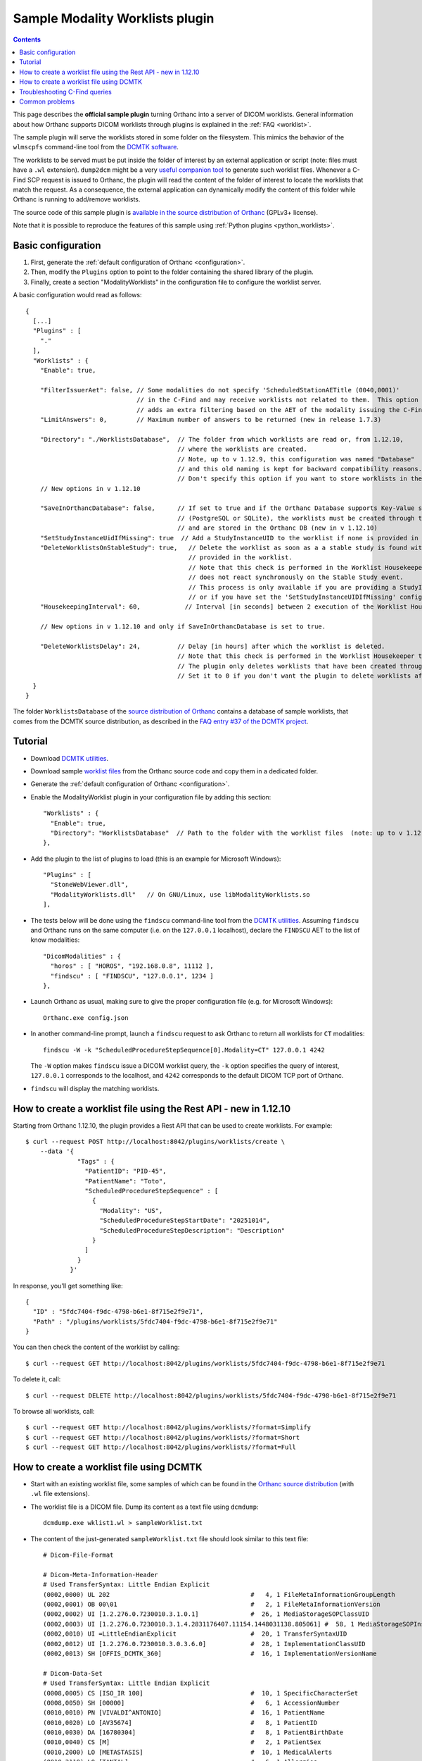 .. _worklists-plugin:


Sample Modality Worklists plugin
================================

.. contents::

This page describes the **official sample plugin** turning Orthanc
into a server of DICOM worklists. General information about how
Orthanc supports DICOM worklists through plugins is explained in the
:ref:`FAQ <worklist>`.

The sample plugin will serve the worklists stored in some folder on
the filesystem. This mimics the behavior of the ``wlmscpfs``
command-line tool from the `DCMTK software
<https://support.dcmtk.org/docs/wlmscpfs.html>`__. 

The worklists to be served must be put inside the folder of interest
by an external application or script (note: files must have a ``.wl`` extension). ``dump2dcm`` might be a very
`useful companion tool
<https://support.dcmtk.org/docs/dump2dcm.html>`__ to generate such
worklist files. Whenever a C-Find SCP request is issued to Orthanc,
the plugin will read the content of the folder of interest to locate
the worklists that match the request. As a consequence, the external
application can dynamically modify the content of this folder while
Orthanc is running to add/remove worklists.

The source code of this sample plugin is `available in the source
distribution of Orthanc
<https://orthanc.uclouvain.be/hg/orthanc/file/default/OrthancServer/Plugins/Samples/ModalityWorklists/>`__
(GPLv3+ license).

Note that it is possible to reproduce the features of this sample
using :ref:`Python plugins <python_worklists>`.



Basic configuration
-------------------

.. highlight:: json

1. First, generate the :ref:`default configuration of Orthanc <configuration>`.
2. Then, modify the ``Plugins`` option to point to the folder containing
   the shared library of the plugin.
3. Finally, create a section "ModalityWorklists" in the configuration
   file to configure the worklist server.

A basic configuration would read as follows::

  {
    [...]
    "Plugins" : [ 
      "."
    ],
    "Worklists" : {
      "Enable": true,

      "FilterIssuerAet": false, // Some modalities do not specify 'ScheduledStationAETitle (0040,0001)'
                                // in the C-Find and may receive worklists not related to them.  This option 
                                // adds an extra filtering based on the AET of the modality issuing the C-Find.
      "LimitAnswers": 0,        // Maximum number of answers to be returned (new in release 1.7.3)

      "Directory": "./WorklistsDatabase",  // The folder from which worklists are read or, from 1.12.10, 
                                           // where the worklists are created.
                                           // Note, up to v 1.12.9, this configuration was named "Database"
                                           // and this old naming is kept for backward compatibility reasons.
                                           // Don't specify this option if you want to store worklists in the Orthanc DB.
      // New options in v 1.12.10

      "SaveInOrthancDatabase": false,      // If set to true and if the Orthanc Database supports Key-Value stores
                                           // (PostgreSQL or SQLite), the worklists must be created through the Rest API
                                           // and are stored in the Orthanc DB (new in v 1.12.10)
      "SetStudyInstanceUidIfMissing": true  // Add a StudyInstanceUID to the worklist if none is provided in the Rest API call to create it
      "DeleteWorklistsOnStableStudy": true,   // Delete the worklist as soon as a a stable study is found with the StudyInstanceUID
                                              // provided in the worklist.  
                                              // Note that this check is performed in the Worklist Housekeeper thread.  The plugin
                                              // does not react synchronously on the Stable Study event.
                                              // This process is only available if you are providing a StudyInstanceUID
                                              // or if you have set the 'SetStudyInstanceUIDIfMissing' configuration to true
      "HousekeepingInterval": 60,            // Interval [in seconds] between 2 execution of the Worklist Housekeeper thread.

      // New options in v 1.12.10 and only if SaveInOrthancDatabase is set to true.
      
      "DeleteWorklistsDelay": 24,          // Delay [in hours] after which the worklist is deleted.
                                           // Note that this check is performed in the Worklist Housekeeper thread.
                                           // The plugin only deletes worklists that have been created through the Rest API.
                                           // Set it to 0 if you don't want the plugin to delete worklists after a delay.
    }
  }

The folder ``WorklistsDatabase`` of the `source distribution of
Orthanc
<https://orthanc.uclouvain.be/hg/orthanc/file/default/OrthancServer/Plugins/Samples/ModalityWorklists/>`__
contains a database of sample worklists, that comes from the DCMTK
source distribution, as described in the `FAQ entry #37 of the DCMTK
project <https://forum.dcmtk.org/viewtopic.php?t=84>`__.


Tutorial
--------

.. highlight:: javascript
 
- Download `DCMTK utilities
  <https://dicom.offis.de/download/dcmtk/release/bin/>`__.
- Download sample `worklist files
  <https://orthanc.uclouvain.be/hg/orthanc/file/default/OrthancServer/Plugins/Samples/ModalityWorklists/>`__
  from the Orthanc source code and copy them in a dedicated folder.
- Generate the :ref:`default configuration of Orthanc <configuration>`.
- Enable the ModalityWorklist plugin in your configuration file by adding this section::
  
    "Worklists" : {
      "Enable": true,
      "Directory": "WorklistsDatabase"  // Path to the folder with the worklist files  (note: up to v 1.12.9, use ``"Database"`` instead of ``"Directory"``)
    },

- Add the plugin to the list of plugins to load (this is an example
  for Microsoft Windows)::
  
    "Plugins" : [
      "StoneWebViewer.dll",
      "ModalityWorklists.dll"   // On GNU/Linux, use libModalityWorklists.so
    ],

- The tests below will be done using the ``findscu`` command-line tool
  from the `DCMTK utilities
  <https://support.dcmtk.org/docs/findscu.html>`__. Assuming
  ``findscu`` and Orthanc runs on the same computer (i.e. on the
  ``127.0.0.1`` localhost), declare the ``FINDSCU`` AET to the list of
  know modalities::
  
    "DicomModalities" : {
      "horos" : [ "HOROS", "192.168.0.8", 11112 ],
      "findscu" : [ "FINDSCU", "127.0.0.1", 1234 ]
    },

.. highlight:: bash
  
- Launch Orthanc as usual, making sure to give the proper
  configuration file (e.g. for Microsoft Windows)::
  
    Orthanc.exe config.json

- In another command-line prompt, launch a ``findscu`` request to ask
  Orthanc to return all worklists for ``CT`` modalities::

    findscu -W -k "ScheduledProcedureStepSequence[0].Modality=CT" 127.0.0.1 4242

  The ``-W`` option makes ``findscu`` issue a DICOM worklist query,
  the ``-k`` option specifies the query of interest, ``127.0.0.1``
  corresponds to the localhost, and ``4242`` corresponds to the
  default DICOM TCP port of Orthanc.

- ``findscu`` will display the matching worklists.


How to create a worklist file using the Rest API - new in 1.12.10
-----------------------------------------------------------------

.. highlight:: bash

Starting from Orthanc 1.12.10, the plugin provides a Rest API that can be
used to create worklists.  For example::

  $ curl --request POST http://localhost:8042/plugins/worklists/create \
      --data '{
                "Tags" : {
                  "PatientID": "PID-45",
                  "PatientName": "Toto",
                  "ScheduledProcedureStepSequence" : [
                    {
                      "Modality": "US",
                      "ScheduledProcedureStepStartDate": "20251014",
                      "ScheduledProcedureStepDescription": "Description"
                    }
                  ]
                }
              }'

In response, you'll get something like::
  
  {
    "ID" : "5fdc7404-f9dc-4798-b6e1-8f715e2f9e71",
    "Path" : "/plugins/worklists/5fdc7404-f9dc-4798-b6e1-8f715e2f9e71"
  }

You can then check the content of the worklist by calling::

  $ curl --request GET http://localhost:8042/plugins/worklists/5fdc7404-f9dc-4798-b6e1-8f715e2f9e71

To delete it, call::

  $ curl --request DELETE http://localhost:8042/plugins/worklists/5fdc7404-f9dc-4798-b6e1-8f715e2f9e71

To browse all worklists, call::

  $ curl --request GET http://localhost:8042/plugins/worklists/?format=Simplify
  $ curl --request GET http://localhost:8042/plugins/worklists/?format=Short
  $ curl --request GET http://localhost:8042/plugins/worklists/?format=Full



How to create a worklist file using DCMTK
-----------------------------------------

.. highlight:: bash
  
- Start with an existing worklist file, some samples of which can be
  found in the `Orthanc source distribution
  <https://orthanc.uclouvain.be/hg/orthanc/file/default/OrthancServer/Plugins/Samples/ModalityWorklists/WorklistsDatabase/>`__
  (with ``.wl`` file extensions).
- The worklist file is a DICOM file. Dump its content as a text file
  using ``dcmdump``::

    dcmdump.exe wklist1.wl > sampleWorklist.txt
  
- The content of the just-generated ``sampleWorklist.txt`` file should
  look similar to this text file::

    # Dicom-File-Format
    
    # Dicom-Meta-Information-Header
    # Used TransferSyntax: Little Endian Explicit
    (0002,0000) UL 202                                      #   4, 1 FileMetaInformationGroupLength
    (0002,0001) OB 00\01                                    #   2, 1 FileMetaInformationVersion
    (0002,0002) UI [1.2.276.0.7230010.3.1.0.1]              #  26, 1 MediaStorageSOPClassUID
    (0002,0003) UI [1.2.276.0.7230010.3.1.4.2831176407.11154.1448031138.805061] #  58, 1 MediaStorageSOPInstanceUID
    (0002,0010) UI =LittleEndianExplicit                    #  20, 1 TransferSyntaxUID
    (0002,0012) UI [1.2.276.0.7230010.3.0.3.6.0]            #  28, 1 ImplementationClassUID
    (0002,0013) SH [OFFIS_DCMTK_360]                        #  16, 1 ImplementationVersionName
    
    # Dicom-Data-Set
    # Used TransferSyntax: Little Endian Explicit
    (0008,0005) CS [ISO_IR 100]                             #  10, 1 SpecificCharacterSet
    (0008,0050) SH [00000]                                  #   6, 1 AccessionNumber
    (0010,0010) PN [VIVALDI^ANTONIO]                        #  16, 1 PatientName
    (0010,0020) LO [AV35674]                                #   8, 1 PatientID
    (0010,0030) DA [16780304]                               #   8, 1 PatientBirthDate
    (0010,0040) CS [M]                                      #   2, 1 PatientSex
    (0010,2000) LO [METASTASIS]                             #  10, 1 MedicalAlerts
    (0010,2110) LO [TANTAL]                                 #   6, 1 Allergies
    (0020,000d) UI [1.2.276.0.7230010.3.2.101]              #  26, 1 StudyInstanceUID
    (0032,1032) PN [SMITH]                                  #   6, 1 RequestingPhysician
    (0032,1060) LO [EXAM6]                                  #   6, 1 RequestedProcedureDescription
    (0040,0100) SQ (Sequence with explicit length #=1)      # 176, 1 ScheduledProcedureStepSequence
      (fffe,e000) na (Item with explicit length #=19)         # 168, 1 Item
        (0008,0060) CS [US]                                     #   2, 1 Modality
        (0040,0001) AE [AS_AET]                                 #   5, 2 ScheduledStationAETitle
        (0040,0002) DA [19951015]                               #   8, 1 ScheduledProcedureStepStartDate
        (0040,0003) TM [085607]                                 #   6, 1 ScheduledProcedureStepStartTime
        (0040,0006) PN [JOHNSON]                                #   8, 1 ScheduledPerformingPhysicianName
        (0040,0007) LO [EXAM74]                                 #   6, 1 ScheduledProcedureStepDescription
        (0040,0009) SH [SPD3445]                                #   8, 1 ScheduledProcedureStepID
        (0040,0010) SH [STN456]                                 #   6, 1 ScheduledStationName
        (0040,0011) SH [B34F56]                                 #   6, 1 ScheduledProcedureStepLocation
        (0040,0012) LO (no value available)                     #   0, 0 PreMedication
        (0040,0400) LT (no value available)                     #   0, 0 CommentsOnTheScheduledProcedureStep
      (fffe,e00d) na (ItemDelimitationItem for re-encoding)   #   0, 0 ItemDelimitationItem
    (fffe,e0dd) na (SequenceDelimitationItem for re-encod.) #   0, 0 SequenceDelimitationItem
    (0040,1001) SH [RP454G234]                              #  10, 1 RequestedProcedureID
    (0040,1003) SH [LOW]                                    #   4, 1 RequestedProcedurePriority



- Open ``sampleWorklist.txt`` file in a standard text editor so as to
  modify, add or remove some DICOM tags depending on your needs.
- Generate a new DICOM worklist file from your modified file using
  ``dump2dcm``::

    dump2dcm.exe sampleWorklist.txt newWorklist.wl
  
- As a last step, copy that file in the folder where Orthanc searches
  for its worklist files. Of course, this worklist generation workflow
  can be automated using any scripting language.

Troubleshooting C-Find queries
------------------------------

When trying to retrieve worklists from a modality, one usually don't get debugging capabilities from the modality itself.
Therefore, it is usually convenient to mimic the modality with ``findscu`` (provided by `DCMTK software
<https://support.dcmtk.org/docs/wlmscpfs.html>`__).  

- First, you should make sure that you have configured the Worklist plugin correctly and that you have pushed
  at least a ``.wl`` file in the worklist database.  For this, you should issue this kind of command::

    findscu -W 127.0.0.1 4242 -k 0008,0050="*"

  This is the most generic C-Find request and should return all AccessionNumber of all the worklists in your database.

  Note: you should make sure you have added a ``findscu`` DICOM modality in your configuration file.

  ``findscu`` should output something like this::
  
    W: ---------------------------
    W: Find Response: 1 (Pending)
    W:
    W: # Dicom-Data-Set
    W: # Used TransferSyntax: Little Endian Explicit
    W: (0008,0005) CS [ISO_IR 100]                             #  10, 1 SpecificCharacterSet
    W: (0008,0050) SH [**********]                             #  10, 1 AccessionNumber
    W:

  If you don't get any output, you may add ``-v -d`` options to the ``findscu`` command line to get additional details.

- Everytime it receives a C-Find request, Orthanc displays the query parameters in its :ref:`logs <log>`.
  With the previous C-Find command, you should expect this kind of output::

    I0422 17:16:03.512449 CommandDispatcher.cpp:490] Association Received from AET FINDSCU on IP 127.0.0.1
    I0422 17:16:03.514433 CommandDispatcher.cpp:688] Association Acknowledged (Max Send PDV: 16372)
    I0422 17:16:03.532062 main.cpp:118] No limit on the number of C-FIND results at the Patient, Study and Series levels
    I0422 17:16:03.535986 main.cpp:128] No limit on the number of C-FIND results at the Instance level
    I0422 17:16:03.536968 PluginsManager.cpp:171] Received worklist query from remote modality FINDSCU:
    {
       "0008,0050" : "*"
    }
    I0422 17:16:03.559539 CommandDispatcher.cpp:891] DUL Peer Requested Release
    I0422 17:16:03.560520 CommandDispatcher.cpp:898] Association Release

- Now you may try to issue a C-Find request from your modality and check Orthanc logs.  You should then have a better understanding of the query
  content and eventually understand why it does not match your worklists.  You should also be able re-issue ``findscu`` requests with additional arguments to mimic the requests issued by your modality.

Common problems
---------------

- C-FIND requests can be modified by implementing the
  ``IncomingWorklistRequestFilter`` :ref:`Lua callback
  <lua-fix-cfind>` since Orthanc 1.4.2. This can be useful to
  fix/sanitize worklist queries.

- According to the `specification
  <http://dicom.nema.org/MEDICAL/Dicom/2015c/output/chtml/part02/sect_B.4.2.2.3.html>`__,
  modalities should not include their AET name in
  ``ScheduledStationAETitle`` on user initiated queries.  Therefore,
  they do receive worklists that do not concern them. This may be
  handled by the ``FilterIssuerAet`` configuration option. Note that
  the default behavior might in some cases be intended.

- Orthanc <= 1.4.1 might behave unexpectedly in the presence of
  ``Generic group length (0x????, 0x0000)`` tags. Please upgrade.
